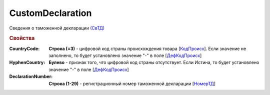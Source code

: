 
CustomDeclaration
=================

Сведения о таможенной декларации `(СвТД) <https://normativ.kontur.ru/document?moduleId=1&documentId=328588&rangeId=239768>`_

.. rubric:: Свойства

:CountryCode:
  **Строка (=3)** - цифровой код страны происхождения товара [`КодПроисх <https://normativ.kontur.ru/document?moduleId=1&documentId=328588&rangeId=239769>`_]. Если значение не заполнено, то будет установлено значение "-" в поле [`ДефКодПроисх <https://normativ.kontur.ru/document?moduleId=1&documentId=328588&rangeId=239771>`_]

:HyphenCountry:
  **Булево** - признак того, что цифровой код страны отсутствует. Если Истина, то будет установлено значение "-" в поле [`ДефКодПроисх <https://normativ.kontur.ru/document?moduleId=1&documentId=328588&rangeId=239771>`_]

:DeclarationNumber:
  **Строка (1-29)** - регистрационный номер таможенной декларации  [`НомерТД <https://normativ.kontur.ru/document?moduleId=1&documentId=328588&rangeId=239770>`_]
